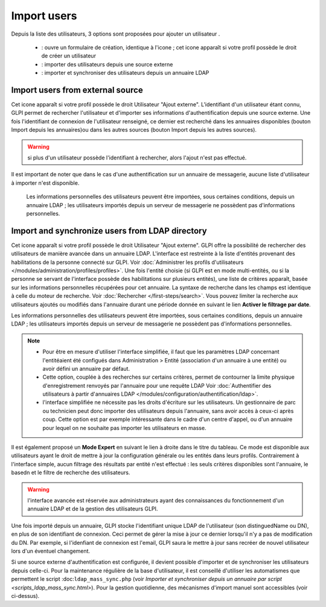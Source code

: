 Import users
============

.. |addUserAll| image:: ../images/addUserAll.png
.. |addUser| image:: ../images/addUser.png
.. |menu_add| image:: /image/menu_add.png
.. |addUserExt| image:: ../images/addUserExt.png
.. |addUserLdap| image:: ../images/addUserLdap.png

Depuis la liste des utilisateurs, 3 options sont proposées pour ajouter un utilisateur |addUserAll|.

   * |addUser| : ouvre un formulaire de création, identique à l'icone |menu_add|; cet icone apparaît si votre profil possède le droit de créer un utilisateur
   * |addUserExt| : importer des utilisateurs depuis une source externe
   * |addUserLdap| : importer et synchroniser des utilisateurs depuis un annuaire LDAP

Import users from external source
---------------------------------

Cet icone apparaît si votre profil possède le droit Utilisateur "Ajout externe". L'identifiant d'un utilisateur étant connu, GLPI permet de rechercher l'utilisateur et d'importer ses informations d'authentification depuis une source externe. Une fois l'identifiant de connexion de l'utilisateur renseigné, ce dernier est recherché dans les annuaires disponibles (bouton Import depuis les annuaires)ou dans les autres sources (bouton Import depuis les autres sources).

.. warning:: si plus d'un utilisateur possède l'identifiant à rechercher, alors l'ajout n'est pas effectué.

Il est important de noter que dans le cas d'une authentification sur un annuaire de messagerie, aucune liste d'utilisateur à importer n'est disponible.

  Les informations personnelles des utilisateurs peuvent être importées, sous certaines conditions, depuis un annuaire LDAP ; les utilisateurs importés depuis un serveur de messagerie ne possèdent pas d'informations personnelles.

Import and synchronize users from LDAP directory
------------------------------------------------

Cet icone apparaît si votre profil possède le droit Utilisateur "Ajout externe". GLPI offre la possibilité de rechercher des utilisateurs de manière avancée dans un annuaire LDAP.  L'interface est restreinte à la liste d'entités provenant des habilitations de la personne connecté sur GLPI. Voir :doc:`Administrer les profils d'utilisateurs </modules/administration/profiles/profiles>`.  Une fois l'entité choisie (si GLPI est en mode multi-entités, ou si la personne se servant de l'interface possède des habilitations sur plusieurs entités), une liste de critères apparaît, basée sur les informations personnelles récupérées pour cet annuaire. La syntaxe de recherche dans les champs est identique à celle du moteur de recherche. Voir :doc:`Rechercher </first-steps/search>`.  Vous pouvez limiter la recherche aux utilisateurs ajoutés ou modifiés dans l'annuaire durant une période donnée en suivant le lien **Activer le filtrage par date**.

Les informations personnelles des utilisateurs peuvent être importées, sous certaines conditions, depuis un annuaire LDAP ; les utilisateurs importés depuis un serveur de messagerie ne possèdent pas d'informations personnelles.


.. note::

   * Pour être en mesure d'utiliser l'interface simplifiée, il faut que les paramètres LDAP concernant l'entitéaient été configués dans Administration > Entité (association d'un annuaire à une entité) ou avoir défini un annuaire par défaut. 
   * Cette option, couplée à des recherches sur certains critères, permet de contourner la limite physique d'enregistrement renvoyés par l'annuaire pour une requête LDAP Voir :doc:`Authentifier des utilisateurs à partir d'annuaires LDAP </modules/configuration/authentification/ldap>`. 
   * l'interface simplifiée ne nécessite pas les droits d'écriture sur les utilisateurs. Un gestionnaire de parc ou technicien peut donc importer des utilisateurs depuis l'annuaire, sans avoir accès à ceux-ci après coup. Cette option est par exemple intéressante dans le cadre d'un centre d'appel, ou d'un annuaire pour lequel on ne souhaite pas importer les utilisateurs en masse.

Il est également proposé un **Mode Expert** en suivant le lien à droite dans le titre du tableau. Ce mode est disponible aux utilisateurs ayant le droit de mettre à jour la configuration générale ou les entités dans leurs profils. Contrairement à l'interface simple, aucun filtrage des résultats par entité n'est effectué : les seuls critères disponibles sont l'annuaire, le basedn et le filtre de recherche des utilisateurs.

.. warning:: l'interface avancée est réservée aux administrateurs ayant des connaissances du fonctionnement d'un annuaire LDAP et de la gestion des utilisateurs GLPI.

Une fois importé depuis un annuaire, GLPI stocke l'identifiant unique LDAP de l'utilisateur (son distinguedName ou DN), en plus de son identifiant de connexion. Ceci permet de gérer la mise à jour ce dernier lorsqu'il n'y a pas de modification du DN. Par exemple, si l'idenfiant de connexion est l'email, GLPI saura le mettre à jour sans recréer de nouvel utilisateur lors d'un éventuel changement.

Si une source externe d'authentification est configurée, il devient possible d'importer et de synchroniser les utilisateurs depuis celle-ci.  Pour la maintenance régulière de la base d'utilisateur, il est conseillé d'utiliser les automatismes que permettent le script :doc:``ldap_mass_sync.php`` (voir `Importer et synchroniser depuis un annuaire par script <scripts_ldap_mass_sync.html>`). Pour la gestion quotidienne, des mécanismes d'import manuel sont accessibles (voir ci-dessus).


